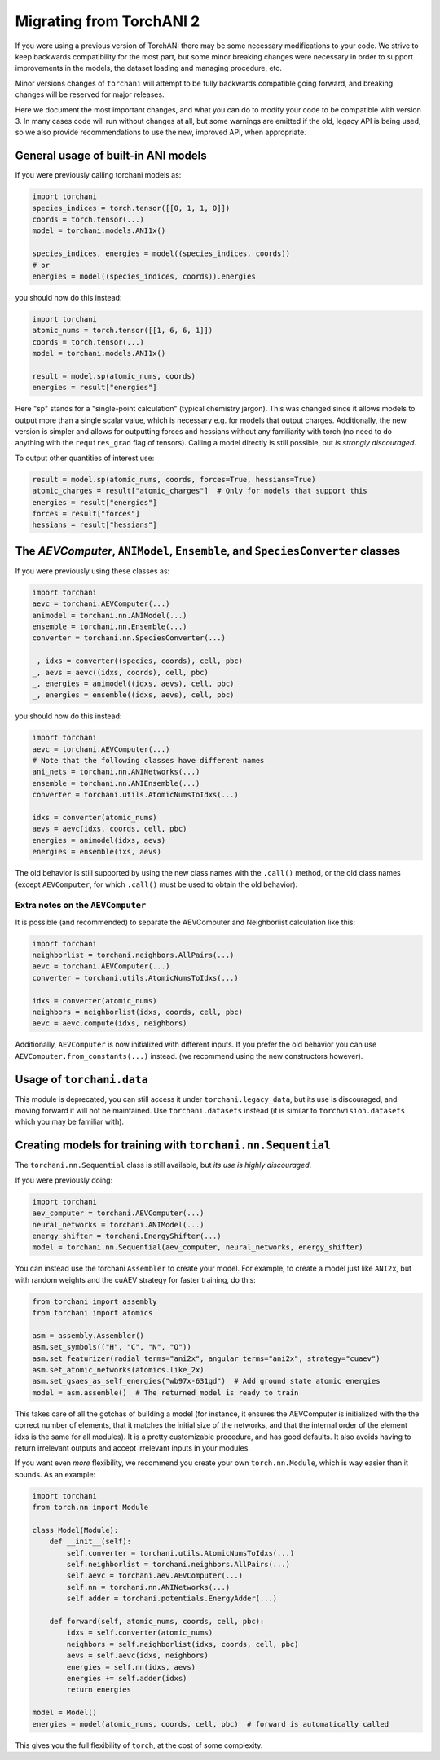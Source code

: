 Migrating from TorchANI 2
=========================

If you were using a previous version of TorchANI there may be some necessary
modifications to your code. We strive to keep backwards compatibility for the most part,
but some minor breaking changes were necessary in order to support improvements in the
models, the dataset loading and managing procedure, etc.

Minor versions changes of ``torchani`` will attempt to be fully backwards compatible
going forward, and breaking changes will be reserved for major releases.

Here we document the most important changes, and what you can do to modify your code to
be compatible with version 3. In many cases code will run without changes at all, but
some warnings are emitted if the old, legacy API is being used, so we also provide
recommendations to use the new, improved API, when appropriate.

General usage of built-in ANI models
------------------------------------

If you were previously calling torchani models as:

.. code-block:: python
    
    import torchani
    species_indices = torch.tensor([[0, 1, 1, 0]])
    coords = torch.tensor(...)
    model = torchani.models.ANI1x()

    species_indices, energies = model((species_indices, coords))
    # or
    energies = model((species_indices, coords)).energies

you should now do this instead:

.. code-block:: python
    
    import torchani
    atomic_nums = torch.tensor([[1, 6, 6, 1]])
    coords = torch.tensor(...)
    model = torchani.models.ANI1x()

    result = model.sp(atomic_nums, coords)
    energies = result["energies"]

Here "sp" stands for a "single-point calculation" (typical chemistry jargon). This was
changed since it allows models to output more than a single scalar value, which is
necessary e.g. for models that output charges. Additionally, the new version is simpler
and allows for outputting forces and hessians without any familiarity with torch (no
need to do anything with the ``requires_grad`` flag of tensors). Calling a model
directly is still possible, but *is strongly discouraged*.

To output other quantities of interest use:

.. code-block:: python
    
    result = model.sp(atomic_nums, coords, forces=True, hessians=True)
    atomic_charges = result["atomic_charges"]  # Only for models that support this
    energies = result["energies"]
    forces = result["forces"]
    hessians = result["hessians"]

The `AEVComputer`, ``ANIModel``, ``Ensemble``, and ``SpeciesConverter`` classes
-------------------------------------------------------------------------------

If you were previously using these classes as:

.. code-block:: python
    
    import torchani
    aevc = torchani.AEVComputer(...)
    animodel = torchani.nn.ANIModel(...)
    ensemble = torchani.nn.Ensemble(...)
    converter = torchani.nn.SpeciesConverter(...)

    _, idxs = converter((species, coords), cell, pbc)
    _, aevs = aevc((idxs, coords), cell, pbc)
    _, energies = animodel((idxs, aevs), cell, pbc)
    _, energies = ensemble((idxs, aevs), cell, pbc)

you should now do this instead:

.. code-block:: python
    
    import torchani
    aevc = torchani.AEVComputer(...)
    # Note that the following classes have different names
    ani_nets = torchani.nn.ANINetworks(...)
    ensemble = torchani.nn.ANIEnsemble(...)
    converter = torchani.utils.AtomicNumsToIdxs(...)

    idxs = converter(atomic_nums)
    aevs = aevc(idxs, coords, cell, pbc)
    energies = animodel(idxs, aevs)
    energies = ensemble(ixs, aevs)

The old behavior is still supported by using the new class names with the ``.call()``
method, or the old class names (except ``AEVComputer``, for which ``.call()`` must be
used to obtain the old behavior).

Extra notes on the ``AEVComputer``
^^^^^^^^^^^^^^^^^^^^^^^^^^^^^^^^^^

It is possible (and recommended) to separate the AEVComputer and Neighborlist
calculation like this:

.. code-block:: python
    
    import torchani
    neighborlist = torchani.neighbors.AllPairs(...)
    aevc = torchani.AEVComputer(...)
    converter = torchani.utils.AtomicNumsToIdxs(...)

    idxs = converter(atomic_nums)
    neighbors = neighborlist(idxs, coords, cell, pbc)
    aevc = aevc.compute(idxs, neighbors)

Additionally, ``AEVComputer`` is now initialized with different inputs. If you prefer
the old behavior you can use ``AEVComputer.from_constants(...)`` instead. (we recommend
using the new constructors however).

Usage of ``torchani.data``
--------------------------

This module is deprecated, you can still access it under ``torchani.legacy_data``, but
its use is discouraged, and moving forward it will not be maintained. Use
``torchani.datasets`` instead (it is similar to ``torchvision.datasets`` which you may
be familiar with).

Creating models for training with ``torchani.nn.Sequential``
------------------------------------------------------------

The ``torchani.nn.Sequential`` class is still available, but *its use is highly
discouraged*.

If you were previously doing:

.. code-block:: python

    import torchani
    aev_computer = torchani.AEVComputer(...)
    neural_networks = torchani.ANIModel(...)
    energy_shifter = torchani.EnergyShifter(...)
    model = torchani.nn.Sequential(aev_computer, neural_networks, energy_shifter)

You can instead use the torchani ``Assembler`` to create your model. For example, to
create a model just like ``ANI2x``, but with random weights and the cuAEV strategy for
faster training, do this:

.. code-block:: python

    from torchani import assembly
    from torchani import atomics

    asm = assembly.Assembler()
    asm.set_symbols(("H", "C", "N", "O"))
    asm.set_featurizer(radial_terms="ani2x", angular_terms="ani2x", strategy="cuaev")
    asm.set_atomic_networks(atomics.like_2x)
    asm.set_gsaes_as_self_energies("wb97x-631gd")  # Add ground state atomic energies
    model = asm.assemble()  # The returned model is ready to train

This takes care of all the gotchas of building a model (for instance, it ensures the
AEVComputer is initialized with the the correct number of elements, that it matches the
initial size of the networks, and that the internal order of the element idxs is the
same for all modules). It is a pretty customizable procedure, and has good defaults. It
also avoids having to return irrelevant outputs and accept irrelevant inputs in your
modules.

If you want even *more* flexibility, we recommend you create your own
``torch.nn.Module``, which is way easier than it sounds. As an example:

.. code-block:: python

    import torchani
    from torch.nn import Module

    class Model(Module):
        def __init__(self):
            self.converter = torchani.utils.AtomicNumsToIdxs(...)
            self.neighborlist = torchani.neighbors.AllPairs(...)
            self.aevc = torchani.aev.AEVComputer(...)
            self.nn = torchani.nn.ANINetworks(...)
            self.adder = torchani.potentials.EnergyAdder(...)

        def forward(self, atomic_nums, coords, cell, pbc):
            idxs = self.converter(atomic_nums)
            neighbors = self.neighborlist(idxs, coords, cell, pbc)
            aevs = self.aevc(idxs, neighbors)
            energies = self.nn(idxs, aevs)
            energies += self.adder(idxs)
            return energies

    model = Model()
    energies = model(atomic_nums, coords, cell, pbc)  # forward is automatically called

This gives you the full flexibility of ``torch``, at the cost of some complexity.
